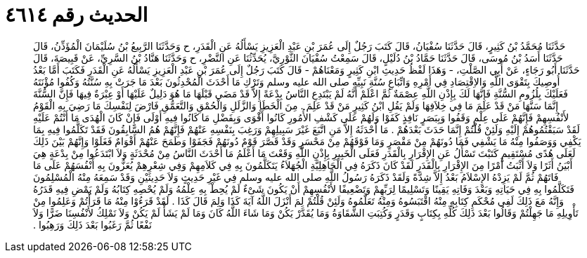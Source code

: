 
= الحديث رقم ٤٦١٤

[quote.hadith]
حَدَّثَنَا مُحَمَّدُ بْنُ كَثِيرٍ، قَالَ حَدَّثَنَا سُفْيَانُ، قَالَ كَتَبَ رَجُلٌ إِلَى عُمَرَ بْنِ عَبْدِ الْعَزِيزِ يَسْأَلُهُ عَنِ الْقَدَرِ، ح وَحَدَّثَنَا الرَّبِيعُ بْنُ سُلَيْمَانَ الْمُؤَذِّنُ، قَالَ حَدَّثَنَا أَسَدُ بْنُ مُوسَى، قَالَ حَدَّثَنَا حَمَّادُ بْنُ دُلَيْلٍ، قَالَ سَمِعْتُ سُفْيَانَ الثَّوْرِيَّ، يُحَدِّثُنَا عَنِ النَّضْرِ، ح وَحَدَّثَنَا هَنَّادُ بْنُ السَّرِيِّ، عَنْ قَبِيصَةَ، قَالَ حَدَّثَنَا أَبُو رَجَاءٍ، عَنْ أَبِي الصَّلْتِ، - وَهَذَا لَفْظُ حَدِيثِ ابْنِ كَثِيرٍ وَمَعْنَاهُمْ - قَالَ كَتَبَ رَجُلٌ إِلَى عُمَرَ بْنِ عَبْدِ الْعَزِيزِ يَسْأَلُهُ عَنِ الْقَدَرِ فَكَتَبَ أَمَّا بَعْدُ أُوصِيكَ بِتَقْوَى اللَّهِ وَالاِقْتِصَادِ فِي أَمْرِهِ وَاتِّبَاعِ سُنَّةِ نَبِيِّهِ صلى الله عليه وسلم وَتَرْكِ مَا أَحْدَثَ الْمُحْدِثُونَ بَعْدَ مَا جَرَتْ بِهِ سُنَّتُهُ وَكُفُوا مُؤْنَتَهُ فَعَلَيْكَ بِلُزُومِ السُّنَّةِ فَإِنَّهَا لَكَ بِإِذْنِ اللَّهِ عِصْمَةٌ ثُمَّ اعْلَمْ أَنَّهُ لَمْ يَبْتَدِعِ النَّاسُ بِدْعَةً إِلاَّ قَدْ مَضَى قَبْلَهَا مَا هُوَ دَلِيلٌ عَلَيْهَا أَوْ عِبْرَةٌ فِيهَا فَإِنَّ السُّنَّةَ إِنَّمَا سَنَّهَا مَنْ قَدْ عَلِمَ مَا فِي خِلاَفِهَا وَلَمْ يَقُلِ ابْنُ كَثِيرٍ مَنْ قَدْ عَلِمَ ‏.‏ مِنَ الْخَطَإِ وَالزَّلَلِ وَالْحُمْقِ وَالتَّعَمُّقِ فَارْضَ لِنَفْسِكَ مَا رَضِيَ بِهِ الْقَوْمُ لأَنْفُسِهِمْ فَإِنَّهُمْ عَلَى عِلْمٍ وَقَفُوا وَبِبَصَرٍ نَافِذٍ كَفَوْا وَلَهُمْ عَلَى كَشْفِ الأُمُورِ كَانُوا أَقْوَى وَبِفَضْلِ مَا كَانُوا فِيهِ أَوْلَى فَإِنْ كَانَ الْهُدَى مَا أَنْتُمْ عَلَيْهِ لَقَدْ سَبَقْتُمُوهُمْ إِلَيْهِ وَلَئِنْ قُلْتُمْ إِنَّمَا حَدَثَ بَعْدَهُمْ ‏.‏ مَا أَحْدَثَهُ إِلاَّ مَنِ اتَّبَعَ غَيْرَ سَبِيلِهِمْ وَرَغِبَ بِنَفْسِهِ عَنْهُمْ فَإِنَّهُمْ هُمُ السَّابِقُونَ فَقَدْ تَكَلَّمُوا فِيهِ بِمَا يَكْفِي وَوَصَفُوا مِنْهُ مَا يَشْفِي فَمَا دُونَهُمْ مِنْ مَقْصَرٍ وَمَا فَوْقَهُمْ مِنْ مَحْسَرٍ وَقَدْ قَصَّرَ قَوْمٌ دُونَهُمْ فَجَفَوْا وَطَمَحَ عَنْهُمْ أَقْوَامٌ فَغَلَوْا وَإِنَّهُمْ بَيْنَ ذَلِكَ لَعَلَى هُدًى مُسْتَقِيمٍ كَتَبْتَ تَسْأَلُ عَنِ الإِقْرَارِ بِالْقَدَرِ فَعَلَى الْخَبِيرِ بِإِذْنِ اللَّهِ وَقَعْتَ مَا أَعْلَمُ مَا أَحْدَثَ النَّاسُ مِنْ مُحْدَثَةٍ وَلاَ ابْتَدَعُوا مِنْ بِدْعَةٍ هِيَ أَبْيَنُ أَثَرًا وَلاَ أَثْبَتُ أَمْرًا مِنَ الإِقْرَارِ بِالْقَدَرِ لَقَدْ كَانَ ذَكَرَهُ فِي الْجَاهِلِيَّةِ الْجُهَلاَءُ يَتَكَلَّمُونَ بِهِ فِي كَلاَمِهِمْ وَفِي شِعْرِهِمْ يُعَزُّونَ بِهِ أَنْفُسَهُمْ عَلَى مَا فَاتَهُمْ ثُمَّ لَمْ يَزِدْهُ الإِسْلاَمُ بَعْدُ إِلاَّ شِدَّةً وَلَقَدْ ذَكَرَهُ رَسُولُ اللَّهِ صلى الله عليه وسلم فِي غَيْرِ حَدِيثٍ وَلاَ حَدِيثَيْنِ وَقَدْ سَمِعَهُ مِنْهُ الْمُسْلِمُونَ فَتَكَلَّمُوا بِهِ فِي حَيَاتِهِ وَبَعْدَ وَفَاتِهِ يَقِينًا وَتَسْلِيمًا لِرَبِّهِمْ وَتَضْعِيفًا لأَنْفُسِهِمْ أَنْ يَكُونَ شَىْءٌ لَمْ يُحِطْ بِهِ عِلْمُهُ وَلَمْ يُحْصِهِ كِتَابُهُ وَلَمْ يَمْضِ فِيهِ قَدَرُهُ وَإِنَّهُ مَعَ ذَلِكَ لَفِي مُحْكَمِ كِتَابِهِ مِنْهُ اقْتَبَسُوهُ وَمِنْهُ تَعَلَّمُوهُ وَلَئِنْ قُلْتُمْ لِمَ أَنْزَلَ اللَّهُ آيَةَ كَذَا وَلِمَ قَالَ كَذَا ‏.‏ لَقَدْ قَرَءُوْا مِنْهُ مَا قَرَأْتُمْ وَعَلِمُوا مِنْ تَأْوِيلِهِ مَا جَهِلْتُمْ وَقَالُوا بَعْدَ ذَلِكَ كُلِّهِ بِكِتَابٍ وَقَدَرٍ وَكُتِبَتِ الشَّقَاوَةُ وَمَا يُقَدَّرْ يَكُنْ وَمَا شَاءَ اللَّهُ كَانَ وَمَا لَمْ يَشَأْ لَمْ يَكُنْ وَلاَ نَمْلِكُ لأَنْفُسِنَا ضَرًّا وَلاَ نَفْعًا ثُمَّ رَغَبُوا بَعْدَ ذَلِكَ وَرَهِبُوا ‏.‏